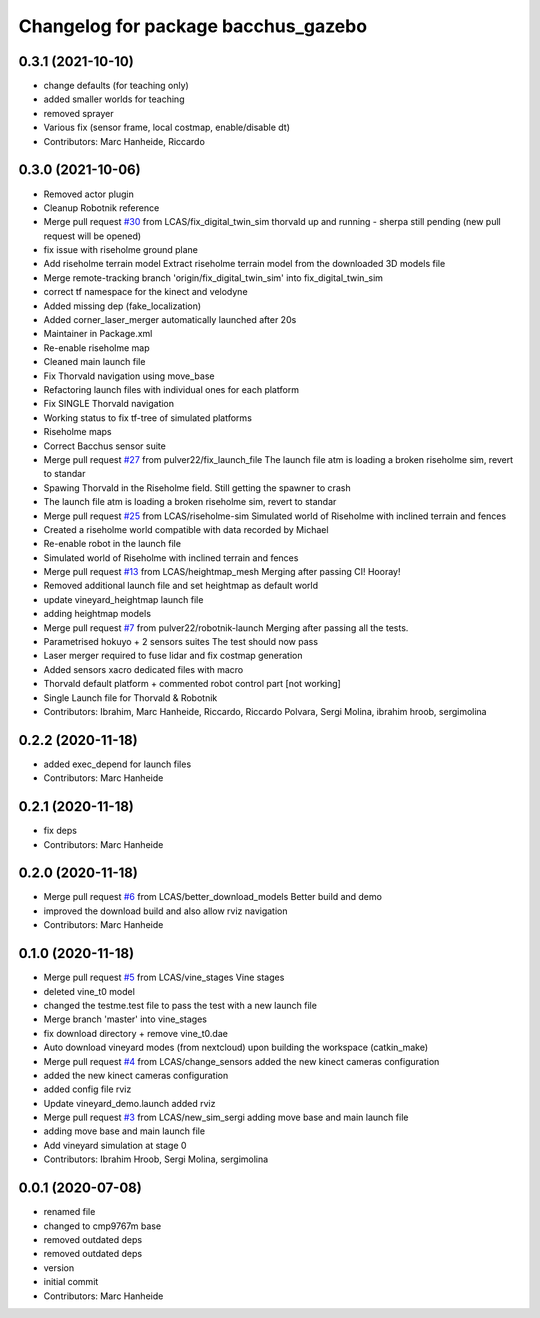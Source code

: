 ^^^^^^^^^^^^^^^^^^^^^^^^^^^^^^^^^^^^
Changelog for package bacchus_gazebo
^^^^^^^^^^^^^^^^^^^^^^^^^^^^^^^^^^^^

0.3.1 (2021-10-10)
------------------
* change defaults (for teaching only)
* added smaller worlds for teaching
* removed sprayer
* Various fix (sensor frame, local costmap, enable/disable dt)
* Contributors: Marc Hanheide, Riccardo

0.3.0 (2021-10-06)
------------------
* Removed actor plugin
* Cleanup Robotnik reference
* Merge pull request `#30 <https://github.com/LCAS/bacchus_lcas/issues/30>`_ from LCAS/fix_digital_twin_sim
  thorvald up and running - sherpa still pending (new pull request will be opened)
* fix issue with riseholme ground plane
* Add riseholme terrain model
  Extract riseholme terrain model from the downloaded 3D models file
* Merge remote-tracking branch 'origin/fix_digital_twin_sim' into fix_digital_twin_sim
* correct tf namespace for the kinect and velodyne
* Added missing dep (fake_localization)
* Added corner_laser_merger automatically launched after 20s
* Maintainer in Package.xml
* Re-enable riseholme map
* Cleaned main launch file
* Fix Thorvald navigation using move_base
* Refactoring launch files with individual ones for each platform
* Fix SINGLE Thorvald navigation
* Working status to fix tf-tree of simulated platforms
* Riseholme maps
* Correct Bacchus sensor suite
* Merge pull request `#27 <https://github.com/LCAS/bacchus_lcas/issues/27>`_ from pulver22/fix_launch_file
  The launch file atm is loading a broken riseholme sim, revert to standar
* Spawing Thorvald in the Riseholme field.
  Still getting the spawner to crash
* The launch file atm is loading a broken riseholme sim, revert to standar
* Merge pull request `#25 <https://github.com/LCAS/bacchus_lcas/issues/25>`_ from LCAS/riseholme-sim
  Simulated world of Riseholme with inclined terrain and fences
* Created a riseholme world compatible with data recorded by Michael
* Re-enable robot in the launch file
* Simulated world of Riseholme with inclined terrain and fences
* Merge pull request `#13 <https://github.com/LCAS/bacchus_lcas/issues/13>`_ from LCAS/heightmap_mesh
  Merging after passing CI! Hooray!
* Removed additional launch file and set heightmap as default world
* update vineyard_heightmap launch file
* adding heightmap models
* Merge pull request `#7 <https://github.com/LCAS/bacchus_lcas/issues/7>`_ from pulver22/robotnik-launch
  Merging after passing all the tests.
* Parametrised hokuyo + 2 sensors suites
  The test should now pass
* Laser merger required to fuse lidar and fix costmap generation
* Added sensors xacro dedicated files with macro
* Thorvald default platform + commented robot control part [not working]
* Single Launch file for Thorvald & Robotnik
* Contributors: Ibrahim, Marc Hanheide, Riccardo, Riccardo Polvara, Sergi Molina, ibrahim hroob, sergimolina

0.2.2 (2020-11-18)
------------------
* added exec_depend for launch files
* Contributors: Marc Hanheide

0.2.1 (2020-11-18)
------------------
* fix deps
* Contributors: Marc Hanheide

0.2.0 (2020-11-18)
------------------
* Merge pull request `#6 <https://github.com/LCAS/bacchus_lcas/issues/6>`_ from LCAS/better_download_models
  Better build and demo
* improved the download build and also allow rviz navigation
* Contributors: Marc Hanheide

0.1.0 (2020-11-18)
------------------
* Merge pull request `#5 <https://github.com/LCAS/bacchus_lcas/issues/5>`_ from LCAS/vine_stages
  Vine stages
* deleted vine_t0 model
* changed the testme.test file to pass the test with a new launch file
* Merge branch 'master' into vine_stages
* fix download directory + remove vine_t0.dae
* Auto download vineyard modes (from nextcloud) upon building the workspace (catkin_make)
* Merge pull request `#4 <https://github.com/LCAS/bacchus_lcas/issues/4>`_ from LCAS/change_sensors
  added the new kinect cameras configuration
* added the new kinect cameras configuration
* added config file rviz
* Update vineyard_demo.launch
  added rviz
* Merge pull request `#3 <https://github.com/LCAS/bacchus_lcas/issues/3>`_ from LCAS/new_sim_sergi
  adding move base and main launch file
* adding move base and main launch file
* Add vineyard simulation at stage 0
* Contributors: Ibrahim Hroob, Sergi Molina, sergimolina

0.0.1 (2020-07-08)
------------------
* renamed file
* changed to cmp9767m base
* removed outdated deps
* removed outdated deps
* version
* initial commit
* Contributors: Marc Hanheide
